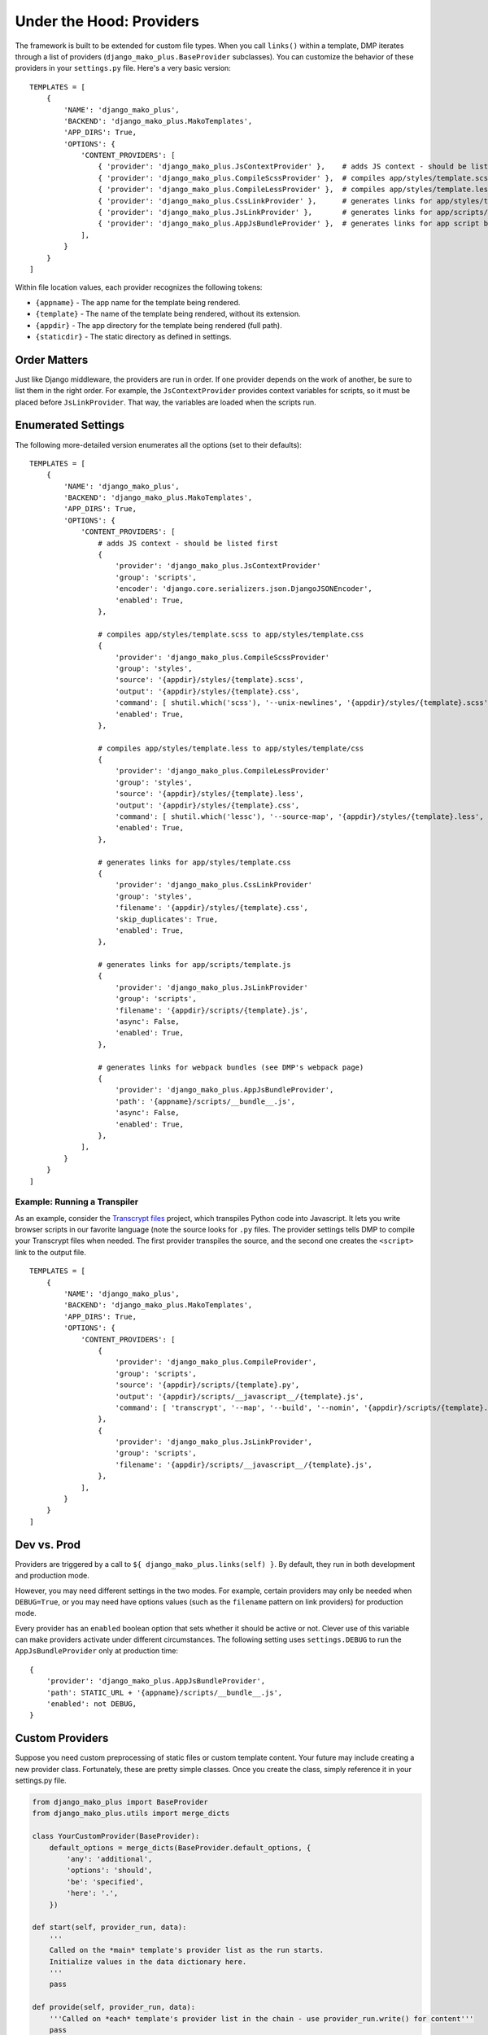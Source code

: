 Under the Hood: Providers
================================


The framework is built to be extended for custom file types.  When you call ``links()`` within a template, DMP iterates through a list of providers (``django_mako_plus.BaseProvider`` subclasses).  You can customize the behavior of these providers in your ``settings.py`` file.  Here's a very basic version:

::

    TEMPLATES = [
        {
            'NAME': 'django_mako_plus',
            'BACKEND': 'django_mako_plus.MakoTemplates',
            'APP_DIRS': True,
            'OPTIONS': {
                'CONTENT_PROVIDERS': [
                    { 'provider': 'django_mako_plus.JsContextProvider' },    # adds JS context - should be listed first
                    { 'provider': 'django_mako_plus.CompileScssProvider' },  # compiles app/styles/template.scss to app/styles/template.css
                    { 'provider': 'django_mako_plus.CompileLessProvider' },  # compiles app/styles/template.less to app/styles/template/css
                    { 'provider': 'django_mako_plus.CssLinkProvider' },      # generates links for app/styles/template.css
                    { 'provider': 'django_mako_plus.JsLinkProvider' },       # generates links for app/scripts/template.js
                    { 'provider': 'django_mako_plus.AppJsBundleProvider' },  # generates links for app script bundles
                ],
            }
        }
    ]

Within file location values, each provider recognizes the following tokens:

* ``{appname}`` - The app name for the template being rendered.
* ``{template}`` - The name of the template being rendered, without its extension.
* ``{appdir}`` - The app directory for the template being rendered (full path).
* ``{staticdir}`` - The static directory as defined in settings.

Order Matters
--------------------

Just like Django middleware, the providers are run in order.  If one provider depends on the work of another, be sure to list them in the right order.  For example, the ``JsContextProvider`` provides context variables for scripts, so it must be placed before ``JsLinkProvider``.  That way, the variables are loaded when the scripts run.

Enumerated Settings
-------------------------

The following more-detailed version enumerates all the options (set to their defaults):

::

    TEMPLATES = [
        {
            'NAME': 'django_mako_plus',
            'BACKEND': 'django_mako_plus.MakoTemplates',
            'APP_DIRS': True,
            'OPTIONS': {
                'CONTENT_PROVIDERS': [
                    # adds JS context - should be listed first
                    {
                        'provider': 'django_mako_plus.JsContextProvider'
                        'group': 'scripts',
                        'encoder': 'django.core.serializers.json.DjangoJSONEncoder',
                        'enabled': True,
                    },

                    # compiles app/styles/template.scss to app/styles/template.css
                    {
                        'provider': 'django_mako_plus.CompileScssProvider'
                        'group': 'styles',
                        'source': '{appdir}/styles/{template}.scss',
                        'output': '{appdir}/styles/{template}.css',
                        'command': [ shutil.which('scss'), '--unix-newlines', '{appdir}/styles/{template}.scss', '{appdir}/styles/{template}.css' ],
                        'enabled': True,
                    },

                    # compiles app/styles/template.less to app/styles/template/css
                    {
                        'provider': 'django_mako_plus.CompileLessProvider'
                        'group': 'styles',
                        'source': '{appdir}/styles/{template}.less',
                        'output': '{appdir}/styles/{template}.css',
                        'command': [ shutil.which('lessc'), '--source-map', '{appdir}/styles/{template}.less', '{appdir}/styles/{template}.css' ],
                        'enabled': True,
                    },

                    # generates links for app/styles/template.css
                    {
                        'provider': 'django_mako_plus.CssLinkProvider'
                        'group': 'styles',
                        'filename': '{appdir}/styles/{template}.css',
                        'skip_duplicates': True,
                        'enabled': True,
                    },

                    # generates links for app/scripts/template.js
                    {
                        'provider': 'django_mako_plus.JsLinkProvider'
                        'group': 'scripts',
                        'filename': '{appdir}/scripts/{template}.js',
                        'async': False,
                        'enabled': True,
                    },

                    # generates links for webpack bundles (see DMP's webpack page)
                    {
                        'provider': 'django_mako_plus.AppJsBundleProvider',
                        'path': '{appname}/scripts/__bundle__.js',
                        'async': False,
                        'enabled': True,
                    },
                ],
            }
        }
    ]

Example: Running a Transpiler
^^^^^^^^^^^^^^^^^^^^^^^^^^^^^^^^

As an example, consider the `Transcrypt files <https://www.transcrypt.org/>`_ project, which transpiles Python code into Javascript. It lets you write browser scripts in our favorite language (note the source looks for ``.py`` files. The provider settings tells DMP to compile your Transcrypt files when needed. The first provider transpiles the source, and the second one creates the ``<script>`` link to the output file.

::

    TEMPLATES = [
        {
            'NAME': 'django_mako_plus',
            'BACKEND': 'django_mako_plus.MakoTemplates',
            'APP_DIRS': True,
            'OPTIONS': {
                'CONTENT_PROVIDERS': [
                    {
                        'provider': 'django_mako_plus.CompileProvider',
                        'group': 'scripts',
                        'source': '{appdir}/scripts/{template}.py',
                        'output': '{appdir}/scripts/__javascript__/{template}.js',
                        'command': [ 'transcrypt', '--map', '--build', '--nomin', '{appdir}/scripts/{template}.py' ],
                    },
                    {
                        'provider': 'django_mako_plus.JsLinkProvider',
                        'group': 'scripts',
                        'filename': '{appdir}/scripts/__javascript__/{template}.js',
                    },
                ],
            }
        }
    ]


Dev vs. Prod
-------------------------------

Providers are triggered by a call to ``${ django_mako_plus.links(self) }``.  By default, they run in both development and production mode.

However, you may need different settings in the two modes.  For example, certain providers may only be needed when ``DEBUG=True``, or you may need have options values (such as the ``filename`` pattern on link providers) for production mode.

Every provider has an ``enabled`` boolean option that sets whether it should be active or not.  Clever use of this variable can make providers activate under different circumstances.  The following setting uses ``settings.DEBUG`` to run the ``AppJsBundleProvider`` only at production time:

::

    {
        'provider': 'django_mako_plus.AppJsBundleProvider',
        'path': STATIC_URL + '{appname}/scripts/__bundle__.js',
        'enabled': not DEBUG,
    }



Custom Providers
-------------------------------


Suppose you need custom preprocessing of static files or custom template content.  Your future may include creating a new provider class. Fortunately, these are pretty simple classes. Once you create the class, simply reference it in your settings.py file.

.. code:: python

    from django_mako_plus import BaseProvider
    from django_mako_plus.utils import merge_dicts

    class YourCustomProvider(BaseProvider):
        default_options = merge_dicts(BaseProvider.default_options, {
            'any': 'additional',
            'options': 'should',
            'be': 'specified',
            'here': '.',
        })

    def start(self, provider_run, data):
        '''
        Called on the *main* template's provider list as the run starts.
        Initialize values in the data dictionary here.
        '''
        pass

    def provide(self, provider_run, data):
        '''Called on *each* template's provider list in the chain - use provider_run.write() for content'''
        pass

    def finish(self, provider_run, data):
        '''
        Called on the *main* template's provider list as the run finishes
        Finalize values in the data dictionary here.
        '''
        pass

